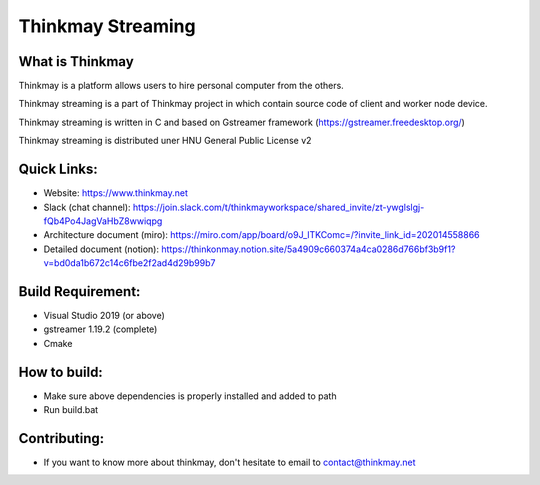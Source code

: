 Thinkmay Streaming
===================================
.. image:: 	https://img.shields.io/github/license/pigeatgarlic/Thinkmay-worker

What is Thinkmay
-----------
Thinkmay is a platform allows users to hire personal computer from the others.

Thinkmay streaming is a part of Thinkmay project in which contain source code of client and worker node device.

Thinkmay streaming is written in C and based on Gstreamer framework (https://gstreamer.freedesktop.org/) 

Thinkmay streaming is distributed uner HNU General Public License v2 

Quick Links:
-----------
- Website: https://www.thinkmay.net
- Slack (chat channel): https://join.slack.com/t/thinkmayworkspace/shared_invite/zt-ywglslgj-fQb4Po4JagVaHbZ8wwiqpg
- Architecture document (miro): https://miro.com/app/board/o9J_lTKComc=/?invite_link_id=202014558866
- Detailed document (notion): https://thinkonmay.notion.site/5a4909c660374a4ca0286d766bf3b9f1?v=bd0da1b672c14c6fbe2f2ad4d29b99b7

Build Requirement: 
-----------
- Visual Studio 2019 (or above)
- gstreamer 1.19.2 (complete)
- Cmake

How to build:
-----------
- Make sure above dependencies is properly installed and added to path
- Run build.bat

Contributing:
-----------
- If you want to know more about thinkmay, don't hesitate to email to contact@thinkmay.net
